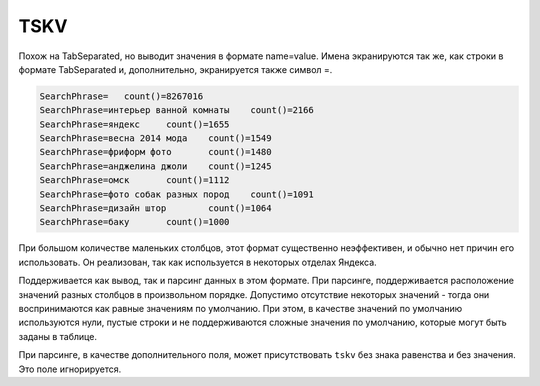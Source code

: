 TSKV
----

Похож на TabSeparated, но выводит значения в формате name=value. Имена экранируются так же, как строки в формате TabSeparated и, дополнительно, экранируется также символ =.

.. code-block:: text

  SearchPhrase=   count()=8267016
  SearchPhrase=интерьер ванной комнаты    count()=2166
  SearchPhrase=яндекс     count()=1655
  SearchPhrase=весна 2014 мода    count()=1549
  SearchPhrase=фриформ фото       count()=1480
  SearchPhrase=анджелина джоли    count()=1245
  SearchPhrase=омск       count()=1112
  SearchPhrase=фото собак разных пород    count()=1091
  SearchPhrase=дизайн штор        count()=1064
  SearchPhrase=баку       count()=1000

При большом количестве маленьких столбцов, этот формат существенно неэффективен, и обычно нет причин его использовать. Он реализован, так как используется в некоторых отделах Яндекса.

Поддерживается как вывод, так и парсинг данных в этом формате. При парсинге, поддерживается расположение значений разных столбцов в произвольном порядке. Допустимо отсутствие некоторых значений - тогда они воспринимаются как равные значениям по умолчанию. При этом, в качестве значений по умолчанию используются нули, пустые строки и не поддерживаются сложные значения по умолчанию, которые могут быть заданы в таблице.

При парсинге, в качестве дополнительного поля, может присутствовать ``tskv`` без знака равенства и без значения. Это поле игнорируется.
